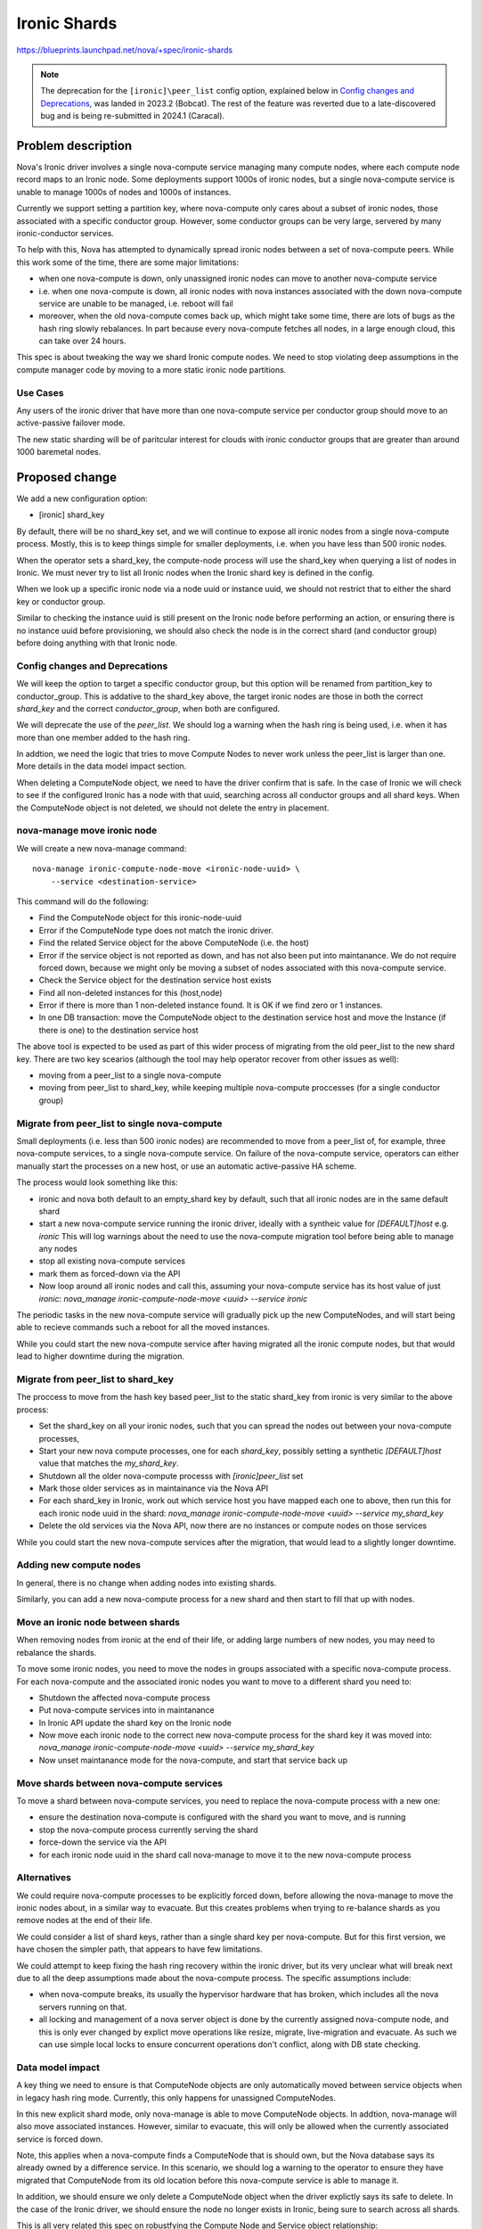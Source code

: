 ..
 This work is licensed under a Creative Commons Attribution 3.0 Unported
 License.

 http://creativecommons.org/licenses/by/3.0/legalcode

==========================================
Ironic Shards
==========================================

https://blueprints.launchpad.net/nova/+spec/ironic-shards


.. note:: The deprecation for the ``[ironic]\peer_list`` config option,
          explained below in `Config changes and Deprecations`_, was
          landed in 2023.2 (Bobcat). The rest of the feature was reverted
          due to a late-discovered bug and is being re-submitted in 2024.1
          (Caracal).


Problem description
===================

Nova's Ironic driver involves a single nova-compute service managing
many compute nodes, where each compute node record maps to an Ironic node.
Some deployments support 1000s of ironic nodes, but a single nova-compute
service is unable to manage 1000s of nodes and 1000s of instances.

Currently we support setting a partition key, where nova-compute only
cares about a subset of ironic nodes, those associated with a specific
conductor group. However, some conductor groups can be very large,
servered by many ironic-conductor services.

To help with this, Nova has attempted to dynamically spread ironic
nodes between a set of nova-compute peers. While this work some of
the time, there are some major limitations:

* when one nova-compute is down, only unassigned ironic nodes can
  move to another nova-compute service
* i.e. when one nova-compute is down, all ironic nodes with nova instances
  associated with the down nova-compute service are unable to be
  managed, i.e. reboot will fail
* moreover, when the old nova-compute comes back up, which might take
  some time, there are lots of bugs as the hash ring slowly rebalances.
  In part because every nova-compute fetches all nodes, in a large enough
  cloud, this can take over 24 hours.

This spec is about tweaking the way we shard Ironic compute nodes.
We need to stop violating deep assumptions in the compute manager
code by moving to a more static ironic node partitions.

Use Cases
---------

Any users of the ironic driver that have more than one
nova-compute service per conductor group should move to an
active-passive failover mode.

The new static sharding will be of paritcular interest for clouds
with ironic conductor groups that are greater than around
1000 baremetal nodes.

.. NOTE: many parts of this story work today but
 need better documentation:

 * understanding the current scale limit of around 500-1000 ironic
  nodes per nova-compute, and the best way to scale beyond that
 * sharding ironic-conductors and nova-computes using
  ironic conductor groups.
  Note: conductor groups have a specific use in Ironic
  and this is not it, but it works for some users.
 * active-passive failover for nova-compute services
  running the ironic driver.
  Note: the time to start up a new process after a
  failover is way too high, particularly at larger
  scales without conductor groups.

Proposed change
===============

We add a new configuration option:

* [ironic] shard_key

By default, there will be no shard_key set, and we will continue to
expose all ironic nodes from a single nova-compute process.
Mostly, this is to keep things simple for smaller deployments,
i.e. when you have less than 500 ironic nodes.

When the operator sets a shard_key, the compute-node process will
use the shard_key when querying a list of nodes in Ironic.
We must never try to list all Ironic nodes when
the Ironic shard key is defined in the config.

When we look up a specific ironic node via a node uuid or
instance uuid, we should not restrict that to either the shard key
or conductor group.

Similar to checking the instance uuid is still present on the Ironic
node before performing an action, or ensuring there is no instance uuid
before provisioning, we should also check the node is in the correct
shard (and conductor group) before doing anything with that Ironic node.

Config changes and Deprecations
-------------------------------

We will keep the option to target a specific conductor group,
but this option will be renamed from partition_key to conductor_group.
This is addative to the shard_key above, the target ironic nodes are
those in both the correct `shard_key` and the correct `conductor_group`,
when both are configured.

We will deprecate the use of the `peer_list`.
We should log a warning when the hash ring is being used,
i.e. when it has more than one member added to the hash ring.

In addtion, we need the logic that tries to move Compute Nodes
to never work unless the peer_list is larger than one. More details
in the data model impact section.

When deleting a ComputeNode object, we need to have the driver
confirm that is safe. In the case of Ironic we will check to see if
the configured Ironic has a node with that uuid, searching across all
conductor groups and all shard keys. When the ComputeNode object is not
deleted, we should not delete the entry in placement.

nova-manage move ironic node
----------------------------

We will create a new nova-manage command::

  nova-manage ironic-compute-node-move <ironic-node-uuid> \
      --service <destination-service>

This command will do the following:

* Find the ComputeNode object for this ironic-node-uuid
* Error if the ComputeNode type does not match the ironic driver.
* Find the related Service object for the above ComputeNode
  (i.e. the host)
* Error if the service object is not reported as down, and
  has not also been put into maintanance. We do not require
  forced down, because we might only be moving a subset of
  nodes associated with this nova-compute service.
* Check the Service object for the destination service host exists
* Find all non-deleted instances for this (host,node)
* Error if there is more than 1 non-deleted instance found.
  It is OK if we find zero or 1 instances.
* In one DB transaction:
  move the ComputeNode object to the destination service host and
  move the Instance (if there is one) to the destination service host

The above tool is expected to be used as part of this wider process
of migrating from the old peer_list to the new shard key. There are
two key scearios (although the tool may help operator recover from
other issues as well):

* moving from a peer_list to a single nova-compute
* moving from peer_list to shard_key, while keeping multiple nova-compute
  proccesses (for a single conductor group)

Migrate from peer_list to single nova-compute
---------------------------------------------

Small deployments (i.e. less than 500 ironic nodes)
are recommended to move from a peer_list of, for example,
three nova-compute services, to a single nova-compute service.
On failure of the nova-compute service, operators can either manually start
the processes on a new host, or use an automatic active-passive HA scheme.

The process would look something like this:

* ironic and nova both default to an empty_shard key by default,
  such that all ironic nodes are in the same default shard
* start a new nova-compute service running the ironic driver,
  ideally with a syntheic value for `[DEFAULT]host` e.g. `ironic`
  This will log warnings about the need to use the nova-compute
  migration tool before being able to manage any nodes
* stop all existing nova-compute services
* mark them as forced-down via the API
* Now loop around all ironic nodes and call this, assuming your
  nova-compute service has its host value of just `ironic`:
  `nova_manage ironic-compute-node-move <uuid> --service ironic`

The periodic tasks in the new nova-compute service will gradually
pick up the new ComputeNodes, and will start being able to recieve
commands such a reboot for all the moved instances.

While you could start the new nova-compute service after
having migrated all the ironic compute nodes, but that would
lead to higher downtime during the migration.

Migrate from peer_list to shard_key
-----------------------------------

The proccess to move from the hash key based peer_list to the static
shard_key from ironic is very similar to the above process:

* Set the shard_key on all your ironic nodes, such that you can spread
  the nodes out between your nova-compute processes,
* Start your new nova compute processes, one for each `shard_key`,
  possibly setting a synthetic `[DEFAULT]host` value that matches the
  `my_shard_key`.
* Shutdown all the older nova-compute processs with `[ironic]peer_list` set
* Mark those older services as in maintainance via the Nova API
* For each shard_key in Ironic, work out which service host you have mapped
  each one to above, then run this for each ironic node uuid in the shard:
  `nova_manage ironic-compute-node-move <uuid> --service my_shard_key`
* Delete the old services via the Nova API, now there are no instances
  or compute nodes on those services

While you could start the new nova-compute services after the migration,
that would lead to a slightly longer downtime.

Adding new compute nodes
------------------------

In general, there is no change when adding nodes into existing
shards.

Similarly, you can add a new nova-compute process for a new shard
and then start to fill that up with nodes.

Move an ironic node between shards
----------------------------------

When removing nodes from ironic at the end of their life, or
adding large numbers of new nodes, you may need to rebalance
the shards.

To move some ironic nodes, you need to move the nodes in
groups associated with a specific nova-compute process.
For each nova-compute and the associated ironic nodes you
want to move to a different shard you need to:

* Shutdown the affected nova-compute process
* Put nova-compute services into in maintanance
* In Ironic API update the shard key on the Ironic node
* Now move each ironic node to the correct new nova-compute
  process for the shard key it was moved into:
  `nova_manage ironic-compute-node-move <uuid> --service my_shard_key`
* Now unset maintanance mode for the nova-compute,
  and start that service back up

Move shards between nova-compute services
-----------------------------------------

To move a shard between nova-compute services, you need to
replace the nova-compute process with a new one:

* ensure the destination nova-compute is configured with the
  shard you want to move, and is running
* stop the nova-compute process currently serving the shard
* force-down the service via the API
* for each ironic node uuid in the shard call nova-manage
  to move it to the new nova-compute process

Alternatives
------------

We could require nova-compute processes to be explicitly forced down,
before allowing the nova-manage to move the ironic nodes about,
in a similar way to evacuate.
But this creates problems when trying to re-balance shards as you
remove nodes at the end of their life.

We could consider a list of shard keys, rather than a single shard key
per nova-compute. But for this first version, we have chosen the simpler
path, that appears to have few limitations.

We could attempt to keep fixing the hash ring recovery within the ironic
driver, but its very unclear what will break next due to all the deep
assumptions made about the nova-compute process. The specific assumptions
include:

* when nova-compute breaks, its usually the hypervisor hardware that
  has broken, which includes all the nova servers running on that.
* all locking and management of a nova server object is done by the
  currently assigned nova-compute node, and this is only ever changed
  by explict move operations like resize, migrate, live-migration
  and evacuate. As such we can use simple local locks to ensure
  concurrent operations don't conflict, along with DB state checking.

Data model impact
-----------------

A key thing we need to ensure is that ComputeNode objects are only
automatically moved between service objects when in legacy hash ring mode.
Currently, this only happens for unassigned ComputeNodes.

In this new explicit shard mode, only nova-manage is able to move
ComputeNode objects. In addtion, nova-manage will also move associated
instances. However, similar to evacuate, this will only be allowed
when the currently associated service is forced down.

Note, this applies when a nova-compute finds a ComputeNode that is should
own, but the Nova database says its already owned by a difference service.
In this scenario, we should log a warning to the operator
to ensure they have migrated that ComputeNode from its old location
before this nova-compute service is able to manage it.

In addition, we should ensure we only delete a ComputeNode object
when the driver explictly says its safe to delete. In the case of
the Ironic driver, we should ensure the node no longer exists in
Ironic, being sure to search across all shards.

This is all very related this spec on robustfying
the Compute Node and Service object relationship:
https://review.opendev.org/c/openstack/nova-specs/+/853837

REST API impact
---------------

None

Security impact
---------------

None

Notifications impact
--------------------

None

Other end user impact
---------------------

Users will experience a more reliable Ironic and Nova integration.

Performance Impact
------------------

It should help users more easily support large ironic deployments
integrated with Nova.

Other deployer impact
---------------------

We will rename the "partition_key" configuration to be expliclity
"conductor_group".

We will deprecate the peer list key. When we start up and see
anything set, we ommit a warning about the bugs in using this
legacy auto sharding, and recomend moving to the explicit sharding.

There is a new `shard_key` config, as descirbed above.

There is a new nova_manage CLI command to move Ironic compute nodes
on forced-down nova-compute services to a new one.

Developer impact
----------------

None

Upgrade impact
--------------

For those currenly using peer_list, we need to document how they
can move to the new sharding approach.

Implementation
==============

Assignee(s)
-----------

Primary assignee:
  JayF

Other contributors:
  johnthetubaguy

Feature Liaison
---------------

Feature liaison: None

Work Items
----------

* rename conductor group partition key config
* deprecate peer_list config, with warning log messages
* add compute node move and delete protections, when peer_list not used
* add new shard_key config, limit ironic node list using shard_key
* add nova-manage tool to move ironic nodes between compute services
* document operational processes around above nova-manage tool

Dependencies
============

The deprecation of the peer list can happen right away.

But the new sharding depends on the Ironic shard key getting added:
https://review.opendev.org/c/openstack/ironic-specs/+/861803

Ideally we add this into Nova after robustify compute node has landed:
https://review.opendev.org/c/openstack/nova/+/842478

Testing
=======

We need some functional tests for the nova-manage command to ensure
all of the safety guards work as expected.

We need to ensure a tempest test exists which has multiple shards, with
only one shard containing valid, functional Ironic nodes. Then, ensure
that only the valid nodes are scheduled to.

Documentation Impact
====================

A lot of docs needed for the Ironic driver on the operational
procedures around the shard_key.

References
==========

None

History
=======

.. list-table:: Revisions
   :header-rows: 1

   * - Release Name
     - Description
   * - 2023.1 Antelope
     - Introduced
   * - 2023.2 Bobcat
     - Re-proposed, Partially implemented
   * - 2024.1 Caracal
     - Re-proposed
